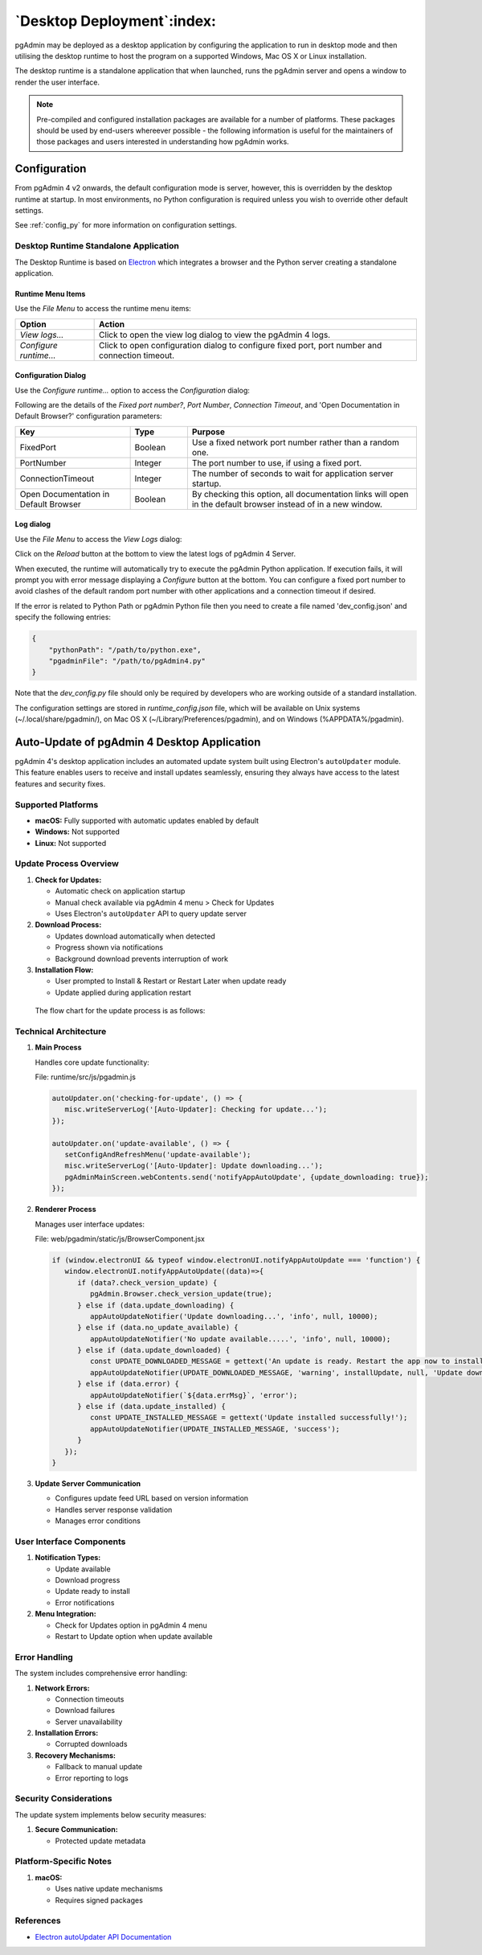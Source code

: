 .. _desktop_deployment:

***************************
`Desktop Deployment`:index:
***************************

pgAdmin may be deployed as a desktop application by configuring the application
to run in desktop mode and then utilising the desktop runtime to host the
program on a supported Windows, Mac OS X or Linux installation.

The desktop runtime is a standalone application that when launched, runs the
pgAdmin server and opens a window to render the user interface.

.. note:: Pre-compiled and configured installation packages are available for
     a number of platforms. These packages should be used by end-users whereever
     possible - the following information is useful for the maintainers of those
     packages and users interested in understanding how pgAdmin works.

.. seealso:: For detailed instructions on building and configuring pgAdmin from
    scratch, please see the README file in the top level directory of the source code.
    For convenience, you can find the latest version of the file
    `here <https://github.com/pgadmin-org/pgadmin4/blob/master/README.md>`_,
    but be aware that this may differ from the version included with the source code
    for a specific version of pgAdmin.

Configuration
*************

From pgAdmin 4 v2 onwards, the default configuration mode is server, however,
this is overridden by the desktop runtime at startup. In most environments, no
Python configuration is required unless you wish to override other default
settings.

See :ref:`config_py` for more information on configuration settings.

Desktop Runtime Standalone Application
======================================

The Desktop Runtime is based on `Electron <https://www.electronjs.org/>`_ which integrates a
browser and the Python server creating a standalone application.

.. image:: images/runtime_standalone.png
    :alt: Runtime Standalone
    :align: center

Runtime Menu Items
------------------

.. image:: images/runtime_menu.png
    :alt: Runtime Menu
    :align: center

Use the *File Menu* to access the runtime menu items:

+-------------------------+---------------------------------------------------------------------------------------------------------+
| Option                  | Action                                                                                                  |
+=========================+=========================================================================================================+
| *View logs...*          | Click to open the view log dialog to view the pgAdmin 4 logs.                                           |
+-------------------------+---------------------------------------------------------------------------------------------------------+
| *Configure runtime...*  | Click to open configuration dialog to configure fixed port, port number and connection timeout.         |
+-------------------------+---------------------------------------------------------------------------------------------------------+

Configuration Dialog
--------------------

Use the *Configure runtime...* option to access the *Configuration* dialog:

.. image:: images/runtime_configuration.png
    :alt: Runtime Configuration
    :align: center

Following are the details of the *Fixed port number?*, *Port Number*, *Connection
Timeout*, and 'Open Documentation in Default Browser?' configuration parameters:

.. table::
   :class: longtable
   :widths: 2 1 4

   +----------------------------------------+--------------------+---------------------------------------------------------------+
   | Key                                    | Type               | Purpose                                                       |
   +========================================+====================+===============================================================+
   | FixedPort                              | Boolean            | Use a fixed network port number rather than a random one.     |
   +----------------------------------------+--------------------+---------------------------------------------------------------+
   | PortNumber                             | Integer            | The port number to use, if using a fixed port.                |
   +----------------------------------------+--------------------+---------------------------------------------------------------+
   | ConnectionTimeout                      | Integer            | The number of seconds to wait for application server startup. |
   +----------------------------------------+--------------------+---------------------------------------------------------------+
   | Open Documentation in Default Browser  | Boolean            | By checking this option, all documentation links will open in |
   |                                        |                    | the default browser instead of in a new window.               |
   +----------------------------------------+--------------------+---------------------------------------------------------------+

Log dialog
----------

Use the *File Menu* to access the *View Logs* dialog:

.. image:: images/runtime_view_log.png
    :alt: Runtime View Log
    :align: center

Click on the *Reload* button at the bottom to view the latest logs of pgAdmin 4
Server.

When executed, the runtime will automatically try to execute the pgAdmin Python
application. If execution fails, it will prompt you with error message
displaying a *Configure* button at the bottom. You can configure a fixed port
number to avoid clashes of the default random port number with other
applications and a connection timeout if desired.

.. image:: images/runtime_error.png
    :alt: Runtime Error
    :align: center

If the error is related to Python Path or pgAdmin Python file then you need to
create a file named 'dev_config.json' and specify the following entries:

.. code-block:: json

    {
        "pythonPath": "/path/to/python.exe",
        "pgadminFile": "/path/to/pgAdmin4.py"
    }

Note that the *dev_config.py* file should only be required by developers who are
working outside of a standard installation.

The configuration settings are stored in *runtime_config.json* file, which
will be available on Unix systems (~/.local/share/pgadmin/),
on Mac OS X (~/Library/Preferences/pgadmin),
and on Windows (%APPDATA%/pgadmin).


Auto-Update of pgAdmin 4 Desktop Application
********************************************

pgAdmin 4's desktop application includes an automated update system built using 
Electron's ``autoUpdater`` module. This feature enables users to receive and install 
updates seamlessly, ensuring they always have access to the latest features and security fixes.

Supported Platforms
===================

- **macOS:** Fully supported with automatic updates enabled by default
- **Windows:** Not supported
- **Linux:** Not supported

Update Process Overview
=======================

1. **Check for Updates:**
   
   - Automatic check on application startup
   - Manual check available via pgAdmin 4 menu > Check for Updates
   - Uses Electron's ``autoUpdater`` API to query update server

2. **Download Process:**
   
   - Updates download automatically when detected
   - Progress shown via notifications
   - Background download prevents interruption of work

3. **Installation Flow:**
   
   - User prompted to Install & Restart or Restart Later when update ready
   - Update applied during application restart

  The flow chart for the update process is as follows:

  .. image:: images/auto_update_desktop_app.png
    :alt: Runtime View Log
    :align: center

Technical Architecture
======================

1. **Main Process**

   Handles core update functionality:

   File: runtime/src/js/pgadmin.js

   .. code-block:: javascript

      autoUpdater.on('checking-for-update', () => {
         misc.writeServerLog('[Auto-Updater]: Checking for update...');
      });

      autoUpdater.on('update-available', () => {
         setConfigAndRefreshMenu('update-available');
         misc.writeServerLog('[Auto-Updater]: Update downloading...');
         pgAdminMainScreen.webContents.send('notifyAppAutoUpdate', {update_downloading: true});
      });

2. **Renderer Process**

   Manages user interface updates:

   File: web/pgadmin/static/js/BrowserComponent.jsx

   .. code-block:: javascript

      if (window.electronUI && typeof window.electronUI.notifyAppAutoUpdate === 'function') {
         window.electronUI.notifyAppAutoUpdate((data)=>{
            if (data?.check_version_update) {
               pgAdmin.Browser.check_version_update(true);
            } else if (data.update_downloading) {
               appAutoUpdateNotifier('Update downloading...', 'info', null, 10000);
            } else if (data.no_update_available) {
               appAutoUpdateNotifier('No update available.....', 'info', null, 10000);
            } else if (data.update_downloaded) {
               const UPDATE_DOWNLOADED_MESSAGE = gettext('An update is ready. Restart the app now to install it, or later to keep using the current version.');
               appAutoUpdateNotifier(UPDATE_DOWNLOADED_MESSAGE, 'warning', installUpdate, null, 'Update downloaded', 'update_downloaded');
            } else if (data.error) {
               appAutoUpdateNotifier(`${data.errMsg}`, 'error');
            } else if (data.update_installed) {
               const UPDATE_INSTALLED_MESSAGE = gettext('Update installed successfully!');
               appAutoUpdateNotifier(UPDATE_INSTALLED_MESSAGE, 'success');
            }
         });
      }

3. **Update Server Communication**

   - Configures update feed URL based on version information
   - Handles server response validation
   - Manages error conditions

User Interface Components
=========================

1. **Notification Types:**
   
   - Update available
   - Download progress
   - Update ready to install
   - Error notifications

2. **Menu Integration:**
   
   - Check for Updates option in pgAdmin 4 menu
   - Restart to Update option when  update available

Error Handling
==============

The system includes comprehensive error handling:

1. **Network Errors:**
   
   - Connection timeouts
   - Download failures
   - Server unavailability

2. **Installation Errors:**
   
   - Corrupted downloads

3. **Recovery Mechanisms:**
   
   - Fallback to manual update
   - Error reporting to logs

Security Considerations
=======================

The update system implements below security measures:

1. **Secure Communication:**

   - Protected update metadata

Platform-Specific Notes
=======================

1. **macOS:**
   
   - Uses native update mechanisms
   - Requires signed packages

References
==========

- `Electron autoUpdater API Documentation <https://www.electronjs.org/docs/latest/api/auto-updater>`_